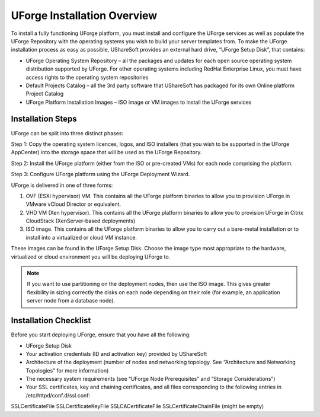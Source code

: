 .. Copyright (c) 2007-2016 UShareSoft, All rights reserved

.. _install-overview:

UForge Installation Overview
============================

To install a fully functioning UForge platform, you must install and configure the UForge services as well as populate the UForge Repository with the operating systems you wish to build your server templates from.  To make the UForge installation process as easy as possible, UShareSoft provides an external hard drive, “UForge Setup Disk”, that contains:

* UForge Operating System Repository – all the packages and updates for each open source operating system distribution supported by UForge. For other operating systems including RedHat Enterprise Linux, you must have access rights to the operating system repositories
* Default Projects Catalog – all the 3rd party software that UShareSoft has packaged for its own Online platform Project Catalog
* UForge Platform Installation Images – ISO image or VM images to install the UForge services

Installation Steps
------------------

UForge can be split into three distinct phases:

Step 1: Copy the operating system licences, logos, and ISO installers (that you wish to be supported in the UForge AppCenter) into the storage space that will be used as the UForge Repository.

Step 2: Install the UForge platform (either from the ISO or pre-created VMs) for each node comprising the platform.

Step 3: Configure UForge platform using the UForge Deployment Wizard.

UForge is delivered in one of three forms:

1. OVF (ESXi hypervisor) VM.  This contains all the UForge platform binaries to allow you to provision UForge in VMware vCloud Director or equivalent.
2. VHD VM (Xen hypervisor).   This contains all the UForge platform binaries to allow you to provision UForge in Citrix CloudStack (XenServer-based deployments)
3. ISO image.  This contains all the UForge platform binaries to allow you to carry out a bare-metal installation or to install into a virtualized or cloud VM instance.

These images can be found in the UForge Setup Disk.  Choose the image type most appropriate to the hardware, virtualized or cloud environment you will be deploying UForge to.

.. note:: If you want to use partitioning on the deployment nodes, then use the ISO image.  This gives greater flexibility in sizing correctly the disks on each node depending on their role (for example, an application server node from a database node).


.. _install-checklist:

Installation Checklist
----------------------

Before you start deploying UForge, ensure that you have all the following:

* UForge Setup Disk
* Your activation credentials (ID and activation key) provided by UShareSoft
* Architecture of the deployment (number of nodes and networking topology. See “Architecture and Networking Topologies” for more information)
* The necessary system requirements (see “UForge Node Prerequisites” and “Storage Considerations”)
* Your SSL certificates, key and chaining certificates, and all files corresponding to the following entries in /etc/httpd/conf.d/ssl.conf:
SSLCertificateFile
SSLCertificateKeyFile
SSLCACertificateFile
SSLCertificateChainFile (might be empty)
